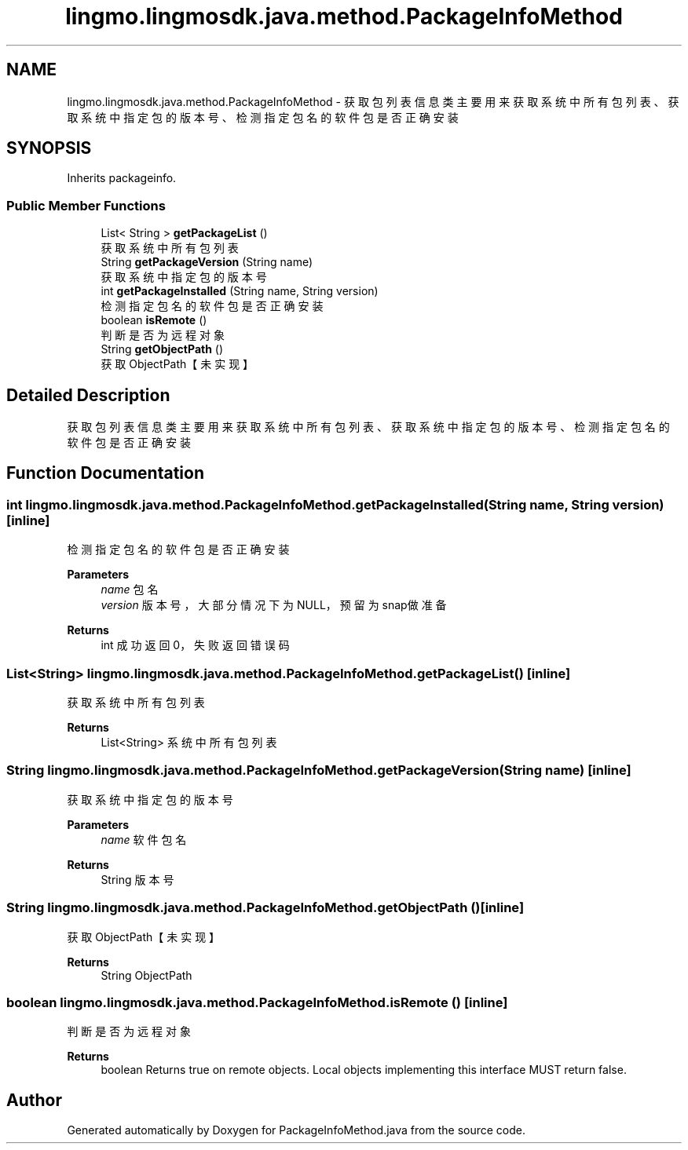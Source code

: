 .TH "lingmo.lingmosdk.java.method.PackageInfoMethod" 3 "Wed Sep 20 2023" "My Project" \" -*- nroff -*-
.ad l
.nh
.SH NAME
lingmo.lingmosdk.java.method.PackageInfoMethod \- 获取包列表信息类 主要用来获取系统中所有包列表、获取系统中指定包的版本号、检测指定包名的软件包是否正确安装  

.SH SYNOPSIS
.br
.PP
.PP
Inherits packageinfo\&.
.SS "Public Member Functions"

.in +1c
.ti -1c
.RI "List< String > \fBgetPackageList\fP ()"
.br
.RI "获取系统中所有包列表 "
.ti -1c
.RI "String \fBgetPackageVersion\fP (String name)"
.br
.RI "获取系统中指定包的版本号 "
.ti -1c
.RI "int \fBgetPackageInstalled\fP (String name, String version)"
.br
.RI "检测指定包名的软件包是否正确安装 "
.ti -1c
.RI "boolean \fBisRemote\fP ()"
.br
.RI "判断是否为远程对象 "
.ti -1c
.RI "String \fBgetObjectPath\fP ()"
.br
.RI "获取ObjectPath【未实现】 "
.in -1c
.SH "Detailed Description"
.PP 
获取包列表信息类 主要用来获取系统中所有包列表、获取系统中指定包的版本号、检测指定包名的软件包是否正确安装 
.PP 

.SH "Function Documentation"
.PP
.SS "int lingmo\&.lingmosdk\&.java\&.method\&.PackageInfoMethod\&.getPackageInstalled (String name, String version)\fC [inline]\fP"

.PP
检测指定包名的软件包是否正确安装 
.PP
\fBParameters\fP
.RS 4
\fIname\fP 包名 
.br
\fIversion\fP 版本号，大部分情况下为NULL，预留为snap做准备 
.RE
.PP
\fBReturns\fP
.RS 4
int 成功返回0，失败返回错误码 
.RE
.PP

.SS "List<String> lingmo\&.lingmosdk\&.java\&.method\&.PackageInfoMethod\&.getPackageList ()\fC [inline]\fP"

.PP
获取系统中所有包列表 
.PP
\fBReturns\fP
.RS 4
List<String> 系统中所有包列表 
.RE
.PP

.SS "String lingmo\&.lingmosdk\&.java\&.method\&.PackageInfoMethod\&.getPackageVersion (String name)\fC [inline]\fP"

.PP
获取系统中指定包的版本号 
.PP
\fBParameters\fP
.RS 4
\fIname\fP 软件包名 
.RE
.PP
\fBReturns\fP
.RS 4
String 版本号 
.RE
.PP

.SS "String lingmo\&.lingmosdk\&.java\&.method\&.PackageInfoMethod\&.getObjectPath ()\fC [inline]\fP"

.PP
获取ObjectPath【未实现】 
.PP
\fBReturns\fP
.RS 4
String ObjectPath 
.RE
.PP

.SS "boolean lingmo\&.lingmosdk\&.java\&.method\&.PackageInfoMethod\&.isRemote ()\fC [inline]\fP"

.PP
判断是否为远程对象 
.PP
\fBReturns\fP
.RS 4
boolean Returns true on remote objects\&. Local objects implementing this interface MUST return false\&. 
.RE
.PP

.SH "Author"
.PP 
Generated automatically by Doxygen for PackageInfoMethod.java from the source code\&.
